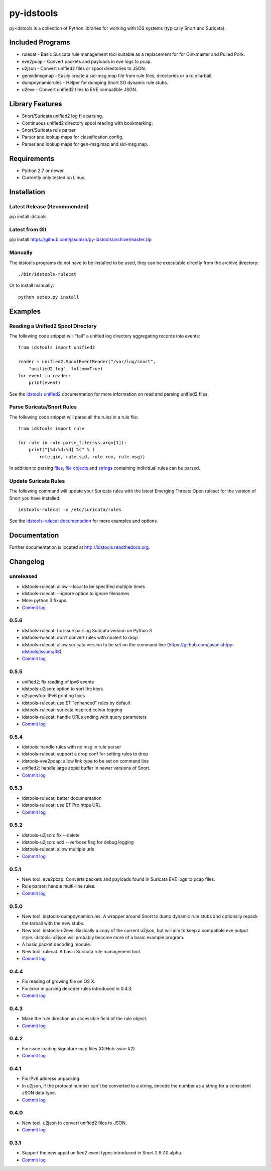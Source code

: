 py-idstools |build-status| |docs|
=================================

py-idstools is a collection of Python libraries for working with IDS
systems (typically Snort and Suricata).

Included Programs
-----------------
- rulecat - Basic Suricata rule management tool suitable as a
  replacement for for Oinkmaster and Pulled Pork.
- eve2pcap - Convert packets and payloads in eve logs to pcap.
- u2json - Convert unified2 files or spool directories to JSON.
- gensidmsgmap - Easily create a sid-msg.map file from rule files,
  directories or a rule tarball.
- dumpdynamicrules - Helper for dumping Snort SO dynamic rule stubs.
- u2eve - Convert unified2 files to EVE compatible JSON.

Library Features
----------------

- Snort/Suricata unified2 log file parsing.
- Continuous unified2 directory spool reading with bookmarking.
- Snort/Suricata rule parser.
- Parser and lookup maps for classification.config.
- Parser and lookup maps for gen-msg.map and sid-msg.map.

Requirements
------------

- Python 2.7 or newer.
- Currently only tested on Linux.

Installation
------------

Latest Release (Recommended)
~~~~~~~~~~~~~~~~~~~~~~~~~~~~

pip install idstools

Latest from Git
~~~~~~~~~~~~~~~

pip install https://github.com/jasonish/py-idstools/archive/master.zip

Manually
~~~~~~~~

The idstools programs do not have to be installed to be used, they can
be executable directly from the archive directory::

  ./bin/idstools-rulecat

Or to install manually::

  python setup.py install

Examples
--------

Reading a Unified2 Spool Directory
~~~~~~~~~~~~~~~~~~~~~~~~~~~~~~~~~~

The following code snippet will "tail" a unified log directory
aggregating records into events::

  from idstools import unified2

  reader = unified2.SpoolEventReader("/var/log/snort",
      "unified2.log", follow=True)
  for event in reader:
      print(event)

See the `idstools unified2
<http://idstools.readthedocs.io/en/latest/unified2.html>`_
documentation for more information on read and parsing unified2 files.

Parse Suricata/Snort Rules
~~~~~~~~~~~~~~~~~~~~~~~~~~

The following code snippet will parse all the rules in a rule file::

  from idstools import rule

  for rule in rule.parse_file(sys.argv[1]):
      print("[%d:%d:%d] %s" % (
          rule.gid, rule.sid, rule.rev, rule.msg))

In addition to parsing `files
<http://idstools.readthedocs.io/en/latest/apidoc/idstools.html#idstools.rule.parse_file>`_,
`file objects
<http://idstools.readthedocs.io/en/latest/apidoc/idstools.html#idstools.rule.parse_fileobj>`_
and `strings
<http://idstools.readthedocs.io/en/latest/apidoc/idstools.html#idstools.rule.parse>`_
containing individual rules can be parsed.

Update Suricata Rules
~~~~~~~~~~~~~~~~~~~~~

The following command will update your Suricata rules with the latest
Emerging Threats Open ruleset for the version of Snort you have
installed::

  idstools-rulecat -o /etc/suricata/rules

See the `idstools-rulecat documentation
<http://idstools.readthedocs.io/en/latest/tools/rulecat.html>`_ for
more examples and options.

Documentation
-------------

Further documentation is located at http://idstools.readthedocs.org.

Changelog
---------

unreleased
~~~~~~~~~~
- idstools-rulecat: allow --local to be specified multiple times
- idstools-rulecat: --ignore option to ignore filenames
- More python 3 fixups.
- `Commit log <https://github.com/jasonish/py-idstools/compare/0.5.6...HEAD>`_

0.5.6
~~~~~
- idstools-rulecat: fix issue parsing Suricata version on Python 3
- idstools-rulecat: don't convert rules with noalert to drop
- idstools-rulecat: allow suricata version to be set on the command
  line (https://github.com/jasonish/py-idstools/issues/38)
- `Commit log <https://github.com/jasonish/py-idstools/compare/0.5.5...0.5.6>`_

0.5.5
~~~~~
- unified2: fix reading of ipv6 events
- idstools-u2json: option to sort the keys
- u2spewfoo: IPv6 printing fixes
- idstools-rulecat: use ET "enhanced" rules by default
- idstools-rulecat: suricata inspired colour logging
- idstools-rulecat: handle URLs ending with query parameters
- `Commit log <https://github.com/jasonish/py-idstools/compare/0.5.4...0.5.5>`_

0.5.4
~~~~~

- idstools: handle rules with no msg in rule parser
- idstools-rulecat: support a drop.conf for setting rules to drop
- idstools-eve2pcap: allow link type to be set on command line
- unified2: handle large appid buffer in newer versions of Snort.
- `Commit log <https://github.com/jasonish/py-idstools/compare/0.5.3...0.5.4>`_

0.5.3
~~~~~
- idstools-rulecat: better documentation
- idstools-rulecat: use ET Pro https URL
- `Commit log <https://github.com/jasonish/py-idstools/compare/0.5.2...0.5.3>`_

0.5.2
~~~~~
- idstools-u2json: fix --delete
- idstools-u2json: add --verbose flag for debug logging
- idstools-rulecat: allow multiple urls
- `Commit log <https://github.com/jasonish/py-idstools/compare/0.5.1...0.5.2>`_

0.5.1
~~~~~
- New tool: eve2pcap. Converts packets and payloads found in Suricata
  EVE logs to pcap files.
- Rule parser: handle multi-line rules.
- `Commit log <https://github.com/jasonish/py-idstools/compare/0.5.0...0.5.1>`_

0.5.0
~~~~~
- New tool: idstools-dumpdynamicrules. A wrapper around Snort to dump
  dynamic rule stubs and optionally repack the tarball with the new
  stubs.
- New tool: idstools-u2eve. Basically a copy of the current u2json,
  but will aim to keep a compatible eve output style.  idstools-u2json
  will probably become more of a basic example program.
- A basic packet decoding module.
- New tool: rulecat. A basic Suricata rule management tool.
- `Commit log <https://github.com/jasonish/py-idstools/compare/0.4.4...0.5.0>`_

0.4.4
~~~~~
- Fix reading of growing file on OS X.
- Fix error in parsing decoder rules introduced in 0.4.3.
- `Commit log <https://github.com/jasonish/py-idstools/compare/0.4.3...0.4.4>`_

0.4.3
~~~~~
- Make the rule direction an accessible field of the rule object.
- `Commit log <https://github.com/jasonish/py-idstools/compare/0.4.2...0.4.3>`_

0.4.2
~~~~~
- Fix issue loading signature map files (GitHub issue #2).
- `Commit log <https://github.com/jasonish/py-idstools/compare/0.4.1...0.4.2>`_

0.4.1
~~~~~
- Fix IPv6 address unpacking.
- In u2json, if the protocol number can't be converted to a string,
  encode the number as a string for a consistent JSON data type.
- `Commit log <https://github.com/jasonish/py-idstools/compare/0.4.0...0.4.1>`_

0.4.0
~~~~~
- New tool, u2json to convert unified2 files to JSON.
- `Commit log <https://github.com/jasonish/py-idstools/compare/0.3.1...0.4.0>`_

0.3.1
~~~~~
- Support the new appid unified2 event types introduced in Snort
  2.9.7.0.alpha.
- `Commit log <https://github.com/jasonish/py-idstools/compare/0.3.0...0.3.1>`_

.. |build-status| image:: https://travis-ci.org/jasonish/py-idstools.png?branch=master
   :target: https://travis-ci.org/jasonish/py-idstools

.. |docs| image:: https://readthedocs.org/projects/idstools/badge/?version=latest
   :alt: Documentation Status
   :scale: 100%
   :target: https://idstools.readthedocs.io/en/latest/?badge=latest
